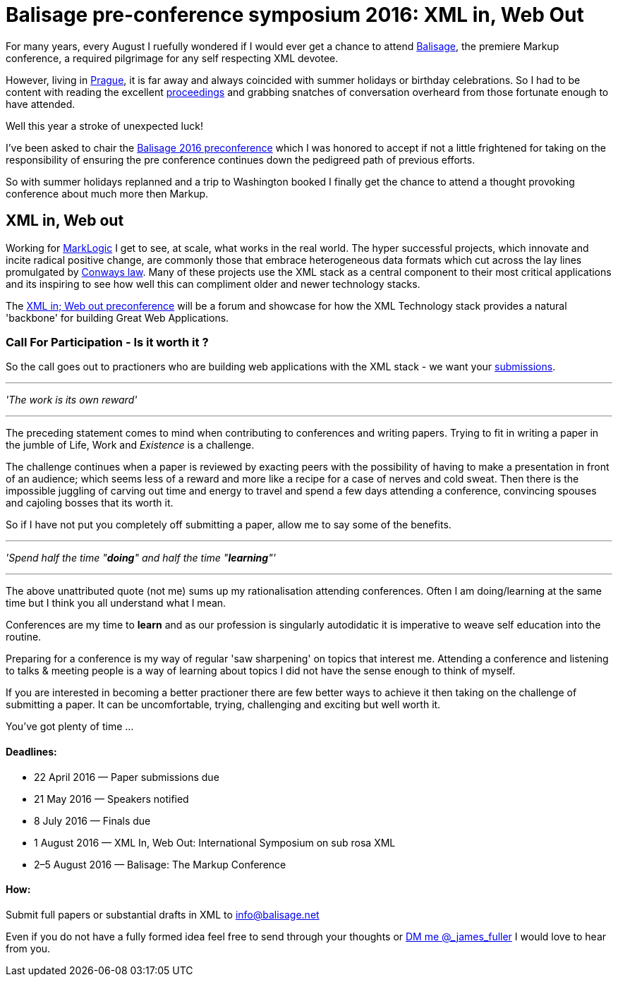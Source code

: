= Balisage pre-conference symposium 2016: XML in, Web Out

For many years, every August I ruefully wondered if I would ever get a chance to attend http://balisage.net[Balisage], the premiere Markup conference, a required pilgrimage for any self respecting XML devotee. 

However, living in http://www.czechtourism.com/a/prague/[Prague], it is far away and always coincided with summer holidays or birthday celebrations. So I had to be content with reading the excellent http://www.balisage.net/Proceedings/index.html[proceedings] and grabbing snatches of conversation overheard from those fortunate enough to have attended.

Well this year a stroke of unexpected luck! 

I've been asked to chair the http://www.balisage.net/XML-In-Web-Out/index.html[Balisage 2016 preconference] which I was honored to accept if not a little frightened for taking on the responsibility of ensuring the pre conference continues down the pedigreed path of previous efforts. 

So with summer holidays replanned and a trip to Washington booked I finally get the chance to attend a thought provoking conference about much more then Markup.


== XML in, Web out

Working for http://www.marklogic.com[MarkLogic] I get to see, at scale, what works in the real world. The hyper successful projects, which innovate and incite radical positive change, are commonly those that embrace heterogeneous data formats which cut across the lay lines promulgated by https://en.wikipedia.org/wiki/Conway%27s_law[Conways law]. Many of these projects use the XML  stack as a central component to their most critical applications and its inspiring to see how well this can compliment older and newer technology stacks.

The http://www.balisage.net/XML-In-Web-Out/index.html[XML in; Web out preconference] will be a forum and showcase for how the XML Technology stack provides a natural 'backbone' for building Great Web Applications.


=== Call For Participation - Is it worth it ?

So the call goes out to practioners who are building web applications with the XML stack - we want your http://www.balisage.net/XML-In-Web-Out/index.html[submissions].

---
_'The work is its own reward'_ 

---
The preceding statement comes to mind when contributing to conferences and writing papers. Trying to fit in writing a paper in the jumble of Life, Work and _Existence_ is a challenge. 

The challenge continues when a paper is reviewed by exacting peers with the possibility of having to make a presentation in front of an audience; which seems less of a reward and more like a recipe for a case of nerves and cold sweat. Then there is the impossible juggling of carving out time and energy to travel and spend a few days attending a conference, convincing spouses and cajoling bosses that its worth it.

So if I have not put you completely off submitting a paper, allow me to say some of the benefits.

---

_'Spend half the time "*doing*" and half the time "*learning*"'_

---

The above unattributed quote (not me) sums up my rationalisation attending conferences. Often I am doing/learning at the same time but I think you all understand what I mean.  

Conferences are my time to *learn* and as our profession is singularly autodidatic it is imperative to weave self education into the routine. 

Preparing for a conference is my way of regular 'saw sharpening' on topics that interest me. Attending a conference and listening to talks & meeting people is a way of learning about topics I did not have the sense enough to think of myself. 

If you are interested in becoming a better practioner there are few better ways to achieve it then taking on the challenge of submitting a paper. It can be uncomfortable, trying, challenging and exciting but well worth it.

You've got plenty of time ...

==== Deadlines:

* 22 April 2016 — Paper submissions due
* 21 May 2016 — Speakers notified
* 8 July 2016 — Finals due
* 1 August 2016 — XML In, Web Out: International Symposium on sub rosa XML
* 2–5 August 2016 — Balisage: The Markup Conference

==== How:

Submit full papers or substantial drafts in XML to mailto:info@balisage.net[info@balisage.net]

Even if you do not have a fully formed idea feel free to send through your thoughts or http://twitter.com/_james_fuller[DM me @_james_fuller] I would love to hear from you.



